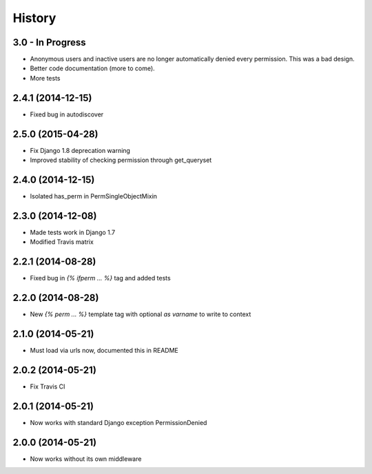 .. :changelog:

History
-------

3.0 - In Progress
+++++++++++++++++

* Anonymous users and inactive users are no longer automatically denied every permission. This was a bad design.
* Better code documentation (more to come).
* More tests


2.4.1 (2014-12-15)
++++++++++++++++++

* Fixed bug in autodiscover


2.5.0 (2015-04-28)
++++++++++++++++++

* Fix Django 1.8 deprecation warning
* Improved stability of checking permission through get_queryset


2.4.0 (2014-12-15)
++++++++++++++++++

* Isolated has_perm in PermSingleObjectMixin


2.3.0 (2014-12-08)
++++++++++++++++++

* Made tests work in Django 1.7
* Modified Travis matrix


2.2.1 (2014-08-28)
++++++++++++++++++

* Fixed bug in `{% ifperm ... %}` tag and added tests


2.2.0 (2014-08-28)
++++++++++++++++++

* New `{% perm ... %}` template tag with optional `as varname` to write to context


2.1.0 (2014-05-21)
++++++++++++++++++

* Must load via urls now, documented this in README


2.0.2 (2014-05-21)
++++++++++++++++++

* Fix Travis CI


2.0.1 (2014-05-21)
++++++++++++++++++

* Now works with standard Django exception PermissionDenied


2.0.0 (2014-05-21)
++++++++++++++++++

* Now works without its own middleware
